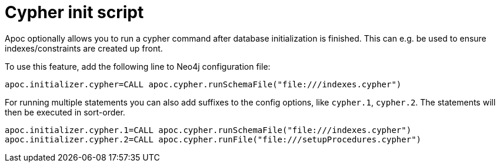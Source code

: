 [[init-script]]
= Cypher init script
:description: This section describes a hook to run Cypher commands after database initialization.



Apoc optionally allows you to run a cypher command after database initialization is finished.
This can e.g. be used to ensure indexes/constraints are created up front.

To use this feature, add the following line to Neo4j configuration file:

[source,config]
----
apoc.initializer.cypher=CALL apoc.cypher.runSchemaFile("file:///indexes.cypher")
----

For running multiple statements you can also add suffixes to the config options, like `cypher.1`, `cypher.2`.
The statements will then be executed in sort-order.

[source,config]
----
apoc.initializer.cypher.1=CALL apoc.cypher.runSchemaFile("file:///indexes.cypher")
apoc.initializer.cypher.2=CALL apoc.cypher.runFile("file:///setupProcedures.cypher")
----
